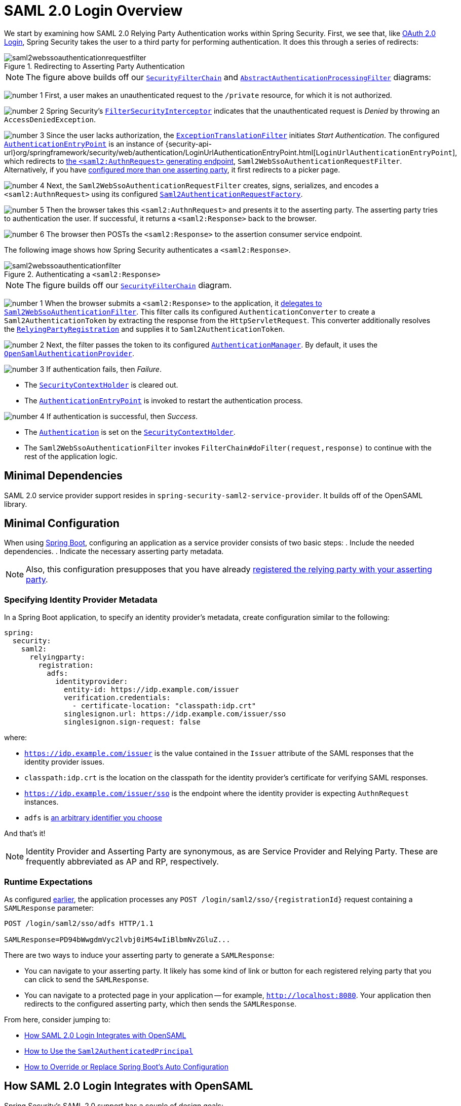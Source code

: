 = SAML 2.0 Login Overview
:figures: servlet/saml2
:icondir: icons

We start by examining how SAML 2.0 Relying Party Authentication works within Spring Security.
First, we see that, like <<oauth2login, OAuth 2.0 Login>>, Spring Security takes the user to a third party for performing authentication.
It does this through a series of redirects:

.Redirecting to Asserting Party Authentication
image::{figures}/saml2webssoauthenticationrequestfilter.png[]

[NOTE]
====
The figure above builds off our xref:servlet/architecture.adoc#servlet-securityfilterchain[`SecurityFilterChain`] and xref:servlet/authentication/architecture.adoc#servlet-authentication-abstractprocessingfilter[`AbstractAuthenticationProcessingFilter`] diagrams:
====

image:{icondir}/number_1.png[] First, a user makes an unauthenticated request to the `/private` resource, for which it is not authorized.

image:{icondir}/number_2.png[] Spring Security's xref:servlet/authorization/authorize-requests.adoc#servlet-authorization-filtersecurityinterceptor[`FilterSecurityInterceptor`] indicates that the unauthenticated request is _Denied_ by throwing an `AccessDeniedException`.

image:{icondir}/number_3.png[] Since the user lacks authorization, the xref:servlet/architecture.adoc#servlet-exceptiontranslationfilter[`ExceptionTranslationFilter`] initiates _Start Authentication_.
The configured xref:servlet/authentication/architecture.adoc#servlet-authentication-authenticationentrypoint[`AuthenticationEntryPoint`] is an instance of {security-api-url}org/springframework/security/web/authentication/LoginUrlAuthenticationEntryPoint.html[`LoginUrlAuthenticationEntryPoint`], which redirects to <<servlet-saml2login-sp-initiated-factory,the `<saml2:AuthnRequest>` generating endpoint>>, `Saml2WebSsoAuthenticationRequestFilter`.
Alternatively, if you have <<servlet-saml2login-relyingpartyregistrationrepository,configured more than one asserting party>>, it first redirects to a picker page.

image:{icondir}/number_4.png[] Next, the `Saml2WebSsoAuthenticationRequestFilter` creates, signs, serializes, and encodes a `<saml2:AuthnRequest>` using its configured <<servlet-saml2login-sp-initiated-factory,`Saml2AuthenticationRequestFactory`>>.

image:{icondir}/number_5.png[] Then the browser takes this `<saml2:AuthnRequest>` and presents it to the asserting party.
The asserting party tries to authentication the user.
If successful, it returns a `<saml2:Response>` back to the browser.

image:{icondir}/number_6.png[] The browser then POSTs the `<saml2:Response>` to the assertion consumer service endpoint.

The following image shows how Spring Security authenticates a `<saml2:Response>`.

[[servlet-saml2login-authentication-saml2webssoauthenticationfilter]]
.Authenticating a `<saml2:Response>`
image::{figures}/saml2webssoauthenticationfilter.png[]

[NOTE]
====
The figure builds off our xref:servlet/architecture.adoc#servlet-securityfilterchain[`SecurityFilterChain`] diagram.
====

[[servlet-saml2login-authentication-saml2authenticationtokenconverter]]
image:{icondir}/number_1.png[] When the browser submits a `<saml2:Response>` to the application, it xref:servlet/saml2/login/authentication.adoc#servlet-saml2login-authenticate-responses[delegates to `Saml2WebSsoAuthenticationFilter`].
This filter calls its configured `AuthenticationConverter` to create a `Saml2AuthenticationToken` by extracting the response from the `HttpServletRequest`.
This converter additionally resolves the <<servlet-saml2login-relyingpartyregistration, `RelyingPartyRegistration`>> and supplies it to `Saml2AuthenticationToken`.

image:{icondir}/number_2.png[] Next, the filter passes the token to its configured xref:servlet/authentication/architecture.adoc#servlet-authentication-providermanager[`AuthenticationManager`].
By default, it uses the <<servlet-saml2login-architecture,`OpenSamlAuthenticationProvider`>>.

image:{icondir}/number_3.png[] If authentication fails, then _Failure_.

* The xref:servlet/authentication/architecture.adoc#servlet-authentication-securitycontextholder[`SecurityContextHolder`] is cleared out.
* The xref:servlet/authentication/architecture.adoc#servlet-authentication-authenticationentrypoint[`AuthenticationEntryPoint`] is invoked to restart the authentication process.

image:{icondir}/number_4.png[] If authentication is successful, then _Success_.

* The xref:servlet/authentication/architecture.adoc#servlet-authentication-authentication[`Authentication`] is set on the xref:servlet/authentication/architecture.adoc#servlet-authentication-securitycontextholder[`SecurityContextHolder`].
* The `Saml2WebSsoAuthenticationFilter` invokes `FilterChain#doFilter(request,response)` to continue with the rest of the application logic.

[[servlet-saml2login-minimaldependencies]]
== Minimal Dependencies

SAML 2.0 service provider support resides in `spring-security-saml2-service-provider`.
It builds off of the OpenSAML library.

[[servlet-saml2login-minimalconfiguration]]
== Minimal Configuration

When using https://spring.io/projects/spring-boot[Spring Boot], configuring an application as a service provider consists of two basic steps:
. Include the needed dependencies.
. Indicate the necessary asserting party metadata.

[NOTE]
Also, this configuration presupposes that you have already xref:servlet/saml2/metadata.adoc#servlet-saml2login-metadata[registered the relying party with your asserting party].

[[saml2-specifying-identity-provider-metadata]]
=== Specifying Identity Provider Metadata

In a Spring Boot application, to specify an identity provider's metadata, create configuration similar to the following:

====
[source,yml]
----
spring:
  security:
    saml2:
      relyingparty:
        registration:
          adfs:
            identityprovider:
              entity-id: https://idp.example.com/issuer
              verification.credentials:
                - certificate-location: "classpath:idp.crt"
              singlesignon.url: https://idp.example.com/issuer/sso
              singlesignon.sign-request: false
----
====

where:

* `https://idp.example.com/issuer` is the value contained in the `Issuer` attribute of the SAML responses that the identity provider issues.
* `classpath:idp.crt` is the location on the classpath for the identity provider's certificate for verifying SAML responses.
* `https://idp.example.com/issuer/sso` is the endpoint where the identity provider is expecting `AuthnRequest` instances.
* `adfs` is <<servlet-saml2login-relyingpartyregistrationid, an arbitrary identifier you choose>>

And that's it!

[NOTE]
====
Identity Provider and Asserting Party are synonymous, as are Service Provider and Relying Party.
These are frequently abbreviated as AP and RP, respectively.
====

=== Runtime Expectations

As configured <<saml2-specifying-identity-provider-metadata,earlier>>, the application processes any `+POST /login/saml2/sso/{registrationId}+` request containing a `SAMLResponse` parameter:

====
[source,http]
----
POST /login/saml2/sso/adfs HTTP/1.1

SAMLResponse=PD94bWwgdmVyc2lvbj0iMS4wIiBlbmNvZGluZ...
----
====

There are two ways to induce your asserting party to generate a `SAMLResponse`:

* You can navigate to your asserting party.
It likely has some kind of link or button for each registered relying party that you can click to send the `SAMLResponse`.
* You can navigate to a protected page in your application -- for example, `http://localhost:8080`.
Your application then redirects to the configured asserting party, which then sends the `SAMLResponse`.

From here, consider jumping to:

* <<servlet-saml2login-architecture,How SAML 2.0 Login Integrates with OpenSAML>>
* xref:servlet/saml2/login/authentication.adoc#servlet-saml2login-authenticatedprincipal[How to Use the `Saml2AuthenticatedPrincipal`]
* <<servlet-saml2login-sansboot,How to Override or Replace Spring Boot's Auto Configuration>>

[[servlet-saml2login-architecture]]
== How SAML 2.0 Login Integrates with OpenSAML

Spring Security's SAML 2.0 support has a couple of design goals:

* Rely on a library for SAML 2.0 operations and domain objects.
To achieve this, Spring Security uses OpenSAML.
* Ensure that this library is not required when using Spring Security's SAML support.
To achieve this, any interfaces or classes where Spring Security uses OpenSAML in the contract remain encapsulated.
This makes it possible for you to switch out OpenSAML for some other library or an unsupported version of OpenSAML.

As a natural outcome of these two goals, Spring Security's SAML API is quite small relative to other modules.
Instead, such classes as `OpenSamlAuthenticationRequestFactory` and `OpenSamlAuthenticationProvider` expose `Converter` implementationss that customize various steps in the authentication process.

For example, once your application receives a `SAMLResponse` and delegates to `Saml2WebSsoAuthenticationFilter`, the filter delegates to `OpenSamlAuthenticationProvider`:

.Authenticating an OpenSAML `Response`
image:{figures}/opensamlauthenticationprovider.png[]

This figure builds off of the <<servlet-saml2login-authentication-saml2webssoauthenticationfilter,`Saml2WebSsoAuthenticationFilter` diagram>>.

image:{icondir}/number_1.png[] The `Saml2WebSsoAuthenticationFilter` formulates the `Saml2AuthenticationToken` and invokes the xref:servlet/authentication/architecture.adoc#servlet-authentication-providermanager[`AuthenticationManager`].

image:{icondir}/number_2.png[] The xref:servlet/authentication/architecture.adoc#servlet-authentication-providermanager[`AuthenticationManager`] invokes the OpenSAML authentication provider.

image:{icondir}/number_3.png[] The authentication provider deserializes the response into an OpenSAML `Response` and checks its signature.
If the signature is invalid, authentication fails.

image:{icondir}/number_4.png[] Then the provider xref:servlet/saml2/login/authentication.adoc#servlet-saml2login-opensamlauthenticationprovider-decryption[decrypts any `EncryptedAssertion` elements].
If any decryptions fail, authentication fails.

image:{icondir}/number_5.png[] Next, the provider validates the response's `Issuer` and `Destination` values.
If they do not match what's in the `RelyingPartyRegistration`, authentication fails.

image:{icondir}/number_6.png[] After that, the provider verifies the signature of each `Assertion`.
If any signature is invalid, authentication fails.
Also, if neither the response nor the assertions have signatures, authentication fails.
Either the response or all the assertions must have signatures.

image:{icondir}/number_7.png[] Then, the provider xref:servlet/saml2/login/authentication.adoc#servlet-saml2login-opensamlauthenticationprovider-decryption[,]decrypts any `EncryptedID` or `EncryptedAttribute` elements].
If any decryptions fail, authentication fails.

image:{icondir}/number_8.png[] Next, the provider validates each assertion's `ExpiresAt` and `NotBefore` timestamps, the `<Subject>` and any `<AudienceRestriction>` conditions.
If any validations fail, authentication fails.

image:{icondir}/number_9.png[] Following that, the provider takes the first assertion's `AttributeStatement` and maps it to a `Map<String, List<Object>>`.
It also grants the `ROLE_USER` granted authority.

image:{icondir}/number_10.png[] And finally, it takes the `NameID` from the first assertion, the `Map` of attributes, and the `GrantedAuthority` and constructs a `Saml2AuthenticatedPrincipal`.
Then, it places that principal and the authorities into a `Saml2Authentication`.

The resulting `Authentication#getPrincipal` is a Spring Security `Saml2AuthenticatedPrincipal` object, and `Authentication#getName` maps to the first assertion's `NameID` element.
`Saml2AuthenticatedPrincipal#getRelyingPartyRegistrationId` holds the <<servlet-saml2login-relyingpartyregistrationid,identifier to the associated `RelyingPartyRegistration`>>.

[[servlet-saml2login-opensaml-customization]]
=== Customizing OpenSAML Configuration

Any class that uses both Spring Security and OpenSAML should statically initialize `OpenSamlInitializationService` at the beginning of the class:

====
.Java
[source,java,role="primary"]
----
static {
	OpenSamlInitializationService.initialize();
}
----


.Kotlin
[source,kotlin,role="secondary"]
----
companion object {
    init {
        OpenSamlInitializationService.initialize()
    }
}
----
====

This replaces OpenSAML's `InitializationService#initialize`.

Occasionally, it can be valuable to customize how OpenSAML builds, marshalls, and unmarshalls SAML objects.
In these circumstances, you may instead want to call `OpenSamlInitializationService#requireInitialize(Consumer)` that gives you access to OpenSAML's `XMLObjectProviderFactory`.

For example, when sending an unsigned AuthNRequest, you may want to force reauthentication.
In that case, you can register your own `AuthnRequestMarshaller`, like so:

====
.Java
[source,java,role="primary"]
----
static {
    OpenSamlInitializationService.requireInitialize(factory -> {
        AuthnRequestMarshaller marshaller = new AuthnRequestMarshaller() {
            @Override
            public Element marshall(XMLObject object, Element element) throws MarshallingException {
                configureAuthnRequest((AuthnRequest) object);
                return super.marshall(object, element);
            }

            public Element marshall(XMLObject object, Document document) throws MarshallingException {
                configureAuthnRequest((AuthnRequest) object);
                return super.marshall(object, document);
            }

            private void configureAuthnRequest(AuthnRequest authnRequest) {
                authnRequest.setForceAuthn(true);
            }
        }

        factory.getMarshallerFactory().registerMarshaller(AuthnRequest.DEFAULT_ELEMENT_NAME, marshaller);
    });
}
----

.Kotlin
[source,kotlin,role="secondary"]
----
companion object {
    init {
        OpenSamlInitializationService.requireInitialize {
            val marshaller = object : AuthnRequestMarshaller() {
                override fun marshall(xmlObject: XMLObject, element: Element): Element {
                    configureAuthnRequest(xmlObject as AuthnRequest)
                    return super.marshall(xmlObject, element)
                }

                override fun marshall(xmlObject: XMLObject, document: Document): Element {
                    configureAuthnRequest(xmlObject as AuthnRequest)
                    return super.marshall(xmlObject, document)
                }

                private fun configureAuthnRequest(authnRequest: AuthnRequest) {
                    authnRequest.isForceAuthn = true
                }
            }
            it.marshallerFactory.registerMarshaller(AuthnRequest.DEFAULT_ELEMENT_NAME, marshaller)
        }
    }
}
----
====

The `requireInitialize` method may be called only once per application instance.

[[servlet-saml2login-sansboot]]
== Overriding or Replacing Boot Auto Configuration

Spring Boot generates two `@Bean` objects for a relying party.

The first is a `SecurityFilterChain` that configures the application as a relying party.
When including `spring-security-saml2-service-provider`, the `SecurityFilterChain` looks like:

.Default JWT Configuration
====
.Java
[source,java,role="primary"]
----
@Bean
public SecurityFilterChain filterChain(HttpSecurity http) throws Exception {
    http
        .authorizeHttpRequests(authorize -> authorize
            .anyRequest().authenticated()
        )
        .saml2Login(withDefaults());
    return http.build();
}
----

.Kotlin
[source,kotlin,role="secondary"]
----
@Bean
open fun filterChain(http: HttpSecurity): SecurityFilterChain {
    http {
        authorizeRequests {
            authorize(anyRequest, authenticated)
        }
        saml2Login { }
    }
    return http.build()
}
----
====

If the application does not expose a `SecurityFilterChain` bean, Spring Boot exposes the preceding default one.

You can replace this by exposing the bean within the application:

.Custom SAML 2.0 Login Configuration
====
.Java
[source,java,role="primary"]
----
@Configuration
@EnableWebSecurity
public class MyCustomSecurityConfiguration {
    @Bean
    public SecurityFilterChain filterChain(HttpSecurity http) throws Exception {
        http
            .authorizeHttpRequests(authorize -> authorize
                .requestMatchers("/messages/**").hasAuthority("ROLE_USER")
                .anyRequest().authenticated()
            )
            .saml2Login(withDefaults());
        return http.build();
    }
}
----

.Kotlin
[source,kotlin,role="secondary"]
----
@Configuration
@EnableWebSecurity
class MyCustomSecurityConfiguration {
    @Bean
    open fun filterChain(http: HttpSecurity): SecurityFilterChain {
        http {
            authorizeRequests {
                authorize("/messages/**", hasAuthority("ROLE_USER"))
                authorize(anyRequest, authenticated)
            }
            saml2Login {
            }
        }
        return http.build()
    }
}
----
====

The preceding example requires the role of `USER` for any URL that starts with `/messages/`.

[[servlet-saml2login-relyingpartyregistrationrepository]]
The second `@Bean` Spring Boot creates is a {security-api-url}org/springframework/security/saml2/provider/service/registration/RelyingPartyRegistrationRepository.html[`RelyingPartyRegistrationRepository`], which represents the asserting party and relying party metadata.
This includes such things as the location of the SSO endpoint the relying party should use when requesting authentication from the asserting party.

You can override the default by publishing your own `RelyingPartyRegistrationRepository` bean.
For example, you can look up the asserting party's configuration by hitting its metadata endpoint:

.Relying Party Registration Repository
====
.Java
[source,java,role="primary"]
----
@Value("${metadata.location}")
String assertingPartyMetadataLocation;

@Bean
public RelyingPartyRegistrationRepository relyingPartyRegistrations() {
    RelyingPartyRegistration registration = RelyingPartyRegistrations
            .fromMetadataLocation(assertingPartyMetadataLocation)
            .registrationId("example")
            .build();
    return new InMemoryRelyingPartyRegistrationRepository(registration);
}
----

.Kotlin
[source,kotlin,role="secondary"]
----
@Value("\${metadata.location}")
var assertingPartyMetadataLocation: String? = null

@Bean
open fun relyingPartyRegistrations(): RelyingPartyRegistrationRepository? {
    val registration = RelyingPartyRegistrations
        .fromMetadataLocation(assertingPartyMetadataLocation)
        .registrationId("example")
        .build()
    return InMemoryRelyingPartyRegistrationRepository(registration)
}
----
====

[[servlet-saml2login-relyingpartyregistrationid]]
[NOTE]
The `registrationId` is an arbitrary value that you choose for differentiating between registrations.

Alternatively, you can provide each detail manually:

.Relying Party Registration Repository Manual Configuration
====
.Java
[source,java,role="primary"]
----
@Value("${verification.key}")
File verificationKey;

@Bean
public RelyingPartyRegistrationRepository relyingPartyRegistrations() throws Exception {
    X509Certificate certificate = X509Support.decodeCertificate(this.verificationKey);
    Saml2X509Credential credential = Saml2X509Credential.verification(certificate);
    RelyingPartyRegistration registration = RelyingPartyRegistration
            .withRegistrationId("example")
            .assertingPartyDetails(party -> party
                .entityId("https://idp.example.com/issuer")
                .singleSignOnServiceLocation("https://idp.example.com/SSO.saml2")
                .wantAuthnRequestsSigned(false)
                .verificationX509Credentials(c -> c.add(credential))
            )
            .build();
    return new InMemoryRelyingPartyRegistrationRepository(registration);
}
----

.Kotlin
[source,kotlin,role="secondary"]
----
@Value("\${verification.key}")
var verificationKey: File? = null

@Bean
open fun relyingPartyRegistrations(): RelyingPartyRegistrationRepository {
    val certificate: X509Certificate? = X509Support.decodeCertificate(verificationKey!!)
    val credential: Saml2X509Credential = Saml2X509Credential.verification(certificate)
    val registration = RelyingPartyRegistration
        .withRegistrationId("example")
        .assertingPartyDetails { party: AssertingPartyDetails.Builder ->
            party
                .entityId("https://idp.example.com/issuer")
                .singleSignOnServiceLocation("https://idp.example.com/SSO.saml2")
                .wantAuthnRequestsSigned(false)
                .verificationX509Credentials { c: MutableCollection<Saml2X509Credential?> ->
                    c.add(
                        credential
                    )
                }
        }
        .build()
    return InMemoryRelyingPartyRegistrationRepository(registration)
}
----
====

[NOTE]
====
`X509Support` is an OpenSAML class, used in the preceding snippet for brevity.
====

[[servlet-saml2login-relyingpartyregistrationrepository-dsl]]

Alternatively, you can directly wire up the repository by using the DSL, which also overrides the auto-configured `SecurityFilterChain`:

.Custom Relying Party Registration DSL
====
.Java
[source,java,role="primary"]
----
@Configuration
@EnableWebSecurity
public class MyCustomSecurityConfiguration {
    @Bean
    public SecurityFilterChain filterChain(HttpSecurity http) throws Exception {
        http
            .authorizeHttpRequests(authorize -> authorize
                .requestMatchers("/messages/**").hasAuthority("ROLE_USER")
                .anyRequest().authenticated()
            )
            .saml2Login(saml2 -> saml2
                .relyingPartyRegistrationRepository(relyingPartyRegistrations())
            );
        return http.build();
    }
}
----

.Kotlin
[source,kotlin,role="secondary"]
----
@Configuration
@EnableWebSecurity
class MyCustomSecurityConfiguration {
    @Bean
    open fun filterChain(http: HttpSecurity): SecurityFilterChain {
        http {
            authorizeRequests {
                authorize("/messages/**", hasAuthority("ROLE_USER"))
                authorize(anyRequest, authenticated)
            }
            saml2Login {
                relyingPartyRegistrationRepository = relyingPartyRegistrations()
            }
        }
        return http.build()
    }
}
----
====

[NOTE]
====
A relying party can be multi-tenant by registering more than one relying party in the `RelyingPartyRegistrationRepository`.
====

[[servlet-saml2login-relyingpartyregistration]]
== RelyingPartyRegistration
A {security-api-url}org/springframework/security/saml2/provider/service/registration/RelyingPartyRegistration.html[`RelyingPartyRegistration`]
instance represents a link between an relying party and an asserting party's metadata.

In a `RelyingPartyRegistration`, you can provide relying party metadata like its `Issuer` value, where it expects SAML Responses to be sent to, and any credentials that it owns for the purposes of signing or decrypting payloads.

Also, you can provide asserting party metadata like its `Issuer` value, where it expects AuthnRequests to be sent to, and any public credentials that it owns for the purposes of the relying party verifying or encrypting payloads.

The following `RelyingPartyRegistration` is the minimum required for most setups:

====
.Java
[source,java,role="primary"]
----
RelyingPartyRegistration relyingPartyRegistration = RelyingPartyRegistrations
        .fromMetadataLocation("https://ap.example.org/metadata")
        .registrationId("my-id")
        .build();
----
.Kotlin
[source,kotlin,role="secondary"]
----
val relyingPartyRegistration = RelyingPartyRegistrations
    .fromMetadataLocation("https://ap.example.org/metadata")
    .registrationId("my-id")
    .build()
----
====

Note that you can also create a `RelyingPartyRegistration` from an arbitrary `InputStream` source.
One such example is when the metadata is stored in a database:

[source,java]
----
String xml = fromDatabase();
try (InputStream source = new ByteArrayInputStream(xml.getBytes())) {
    RelyingPartyRegistration relyingPartyRegistration = RelyingPartyRegistrations
            .fromMetadata(source)
            .registrationId("my-id")
            .build();
}
----

A more sophisticated setup is also possible:

====
.Java
[source,java,role="primary"]
----
RelyingPartyRegistration relyingPartyRegistration = RelyingPartyRegistration.withRegistrationId("my-id")
        .entityId("{baseUrl}/{registrationId}")
        .decryptionX509Credentials(c -> c.add(relyingPartyDecryptingCredential()))
        .assertionConsumerServiceLocation("/my-login-endpoint/{registrationId}")
        .assertingPartyDetails(party -> party
                .entityId("https://ap.example.org")
                .verificationX509Credentials(c -> c.add(assertingPartyVerifyingCredential()))
                .singleSignOnServiceLocation("https://ap.example.org/SSO.saml2")
        )
        .build();
----

.Kotlin
[source,kotlin,role="secondary"]
----
val relyingPartyRegistration =
    RelyingPartyRegistration.withRegistrationId("my-id")
        .entityId("{baseUrl}/{registrationId}")
        .decryptionX509Credentials { c: MutableCollection<Saml2X509Credential?> ->
            c.add(relyingPartyDecryptingCredential())
        }
        .assertionConsumerServiceLocation("/my-login-endpoint/{registrationId}")
        .assertingPartyDetails { party -> party
                .entityId("https://ap.example.org")
                .verificationX509Credentials { c -> c.add(assertingPartyVerifyingCredential()) }
                .singleSignOnServiceLocation("https://ap.example.org/SSO.saml2")
        }
        .build()
----
====

[TIP]
====
The top-level metadata methods are details about the relying party.
The methods inside `assertingPartyDetails` are details about the asserting party.
====

[NOTE]
====
The location where a relying party is expecting SAML Responses is the Assertion Consumer Service Location.
====

The default for the relying party's `entityId` is `+{baseUrl}/saml2/service-provider-metadata/{registrationId}+`.
This is this value needed when configuring the asserting party to know about your relying party.

The default for the `assertionConsumerServiceLocation` is `+/login/saml2/sso/{registrationId}+`.
By default, it is mapped to <<servlet-saml2login-authentication-saml2webssoauthenticationfilter,`Saml2WebSsoAuthenticationFilter`>> in the filter chain.

[[servlet-saml2login-rpr-uripatterns]]
=== URI Patterns

You probably noticed the `+{baseUrl}+` and `+{registrationId}+` placeholders in the preceding examples.

These are useful for generating URIs. As a result, the relying party's `entityId` and `assertionConsumerServiceLocation` support the following placeholders:

* `baseUrl` - the scheme, host, and port of a deployed application
* `registrationId` - the registration id for this relying party
* `baseScheme` - the scheme of a deployed application
* `baseHost` - the host of a deployed application
* `basePort` - the port of a deployed application

For example, the `assertionConsumerServiceLocation` defined earlier was:

`+/my-login-endpoint/{registrationId}+`

In a deployed application, it translates to:

`+/my-login-endpoint/adfs+`

The `entityId` shown earlier was defined as:

`+{baseUrl}/{registrationId}+`

In a deployed application, that translates to:

`+https://rp.example.com/adfs+`

The prevailing URI patterns are as follows:

* `+/saml2/authenticate/{registrationId}+` - The endpoint that xref:servlet/saml2/login/authentication-requests.adoc[generates a `<saml2:AuthnRequest>`] based on the configurations for that `RelyingPartyRegistration` and sends it to the asserting party
* `+/login/saml2/sso/+` - The endpoint that xref:servlet/saml2/login/authentication.adoc[authenticates an asserting party's `<saml2:Response>`]; the `RelyingPartyRegistration` is looked up from previously authenticated state or the response's issuer if needed; also supports `+/login/saml2/sso/{registrationId}+`
* `+/logout/saml2/sso+` - The endpoint that xref:servlet/saml2/logout.adoc[processes `<saml2:LogoutRequest>` and `<saml2:LogoutResponse>` payloads]; the `RelyingPartyRegistration` is looked up from previously authenticated state or the request's issuer if needed; also supports `+/logout/saml2/slo/{registrationId}+`
* `+/saml2/metadata+` - The xref:servlet/saml2/metadata.adoc[relying party metadata] for the set of `RelyingPartyRegistration`s; also supports `+/saml2/metadata/{registrationId}+` or `+/saml2/service-provider-metadata/{registrationId}+` for a specific `RelyingPartyRegistration`

Since the `registrationId` is the primary identifier for a `RelyingPartyRegistration`, it is needed in the URL for unauthenticated scenarios.
If you wish to remove the `registrationId` from the URL for any reason, you can <<servlet-saml2login-rpr-relyingpartyregistrationresolver,specify a `RelyingPartyRegistrationResolver`>> to tell Spring Security how to look up the `registrationId`.

[[servlet-saml2login-rpr-credentials]]
=== Credentials

In the example shown <<servlet-saml2login-relyingpartyregistration,earlier>>, you also likely noticed the credential that was used.

Oftentimes, a relying party uses the same key to sign payloads as well as decrypt them.
Alternatively, it can use the same key to verify payloads as well as encrypt them.

Because of this, Spring Security ships with `Saml2X509Credential`, a SAML-specific credential that simplifies configuring the same key for different use cases.

At a minimum, you need to have a certificate from the asserting party so that the asserting party's signed responses can be verified.

To construct a `Saml2X509Credential` that you can use to verify assertions from the asserting party, you can load the file and use
the `CertificateFactory`:

====
.Java
[source,java,role="primary"]
----
Resource resource = new ClassPathResource("ap.crt");
try (InputStream is = resource.getInputStream()) {
    X509Certificate certificate = (X509Certificate)
            CertificateFactory.getInstance("X.509").generateCertificate(is);
    return Saml2X509Credential.verification(certificate);
}
----

.Kotlin
[source,kotlin,role="secondary"]
----
val resource = ClassPathResource("ap.crt")
resource.inputStream.use {
    return Saml2X509Credential.verification(
        CertificateFactory.getInstance("X.509").generateCertificate(it) as X509Certificate?
    )
}
----
====

Suppose that the asserting party is going to also encrypt the assertion.
In that case, the relying party needs a private key to decrypt the encrypted value.

In that case, you need an `RSAPrivateKey` as well as its corresponding `X509Certificate`.
You can load the first by using Spring Security's `RsaKeyConverters` utility class and the second as you did before:

====
.Java
[source,java,role="primary"]
----
X509Certificate certificate = relyingPartyDecryptionCertificate();
Resource resource = new ClassPathResource("rp.crt");
try (InputStream is = resource.getInputStream()) {
    RSAPrivateKey rsa = RsaKeyConverters.pkcs8().convert(is);
    return Saml2X509Credential.decryption(rsa, certificate);
}
----

.Kotlin
[source,kotlin,role="secondary"]
----
val certificate: X509Certificate = relyingPartyDecryptionCertificate()
val resource = ClassPathResource("rp.crt")
resource.inputStream.use {
    val rsa: RSAPrivateKey = RsaKeyConverters.pkcs8().convert(it)
    return Saml2X509Credential.decryption(rsa, certificate)
}
----
====

[TIP]
====
When you specify the locations of these files as the appropriate Spring Boot properties, Spring Boot performs these conversions for you.
====

[[servlet-saml2login-rpr-duplicated]]
=== Duplicated Relying Party Configurations

When an application uses multiple asserting parties, some configuration is duplicated between `RelyingPartyRegistration` instances:

* The relying party's `entityId`
* Its `assertionConsumerServiceLocation`
* Its credentials -- for example, its signing or decryption credentials

This setup may let credentials be more easily rotated for some identity providers versus others.

The duplication can be alleviated in a few different ways.

First, in YAML this can be alleviated with references:

====
[source,yaml]
----
spring:
  security:
    saml2:
      relyingparty:
        okta:
          signing.credentials: &relying-party-credentials
            - private-key-location: classpath:rp.key
              certificate-location: classpath:rp.crt
          identityprovider:
            entity-id: ...
        azure:
          signing.credentials: *relying-party-credentials
          identityprovider:
            entity-id: ...
----
====

Second, in a database, you need not replicate the model of `RelyingPartyRegistration`.

Third, in Java, you can create a custom configuration method:

====
.Java
[source,java,role="primary"]
----
private RelyingPartyRegistration.Builder
        addRelyingPartyDetails(RelyingPartyRegistration.Builder builder) {

    Saml2X509Credential signingCredential = ...
    builder.signingX509Credentials(c -> c.addAll(signingCredential));
    // ... other relying party configurations
}

@Bean
public RelyingPartyRegistrationRepository relyingPartyRegistrations() {
    RelyingPartyRegistration okta = addRelyingPartyDetails(
            RelyingPartyRegistrations
                .fromMetadataLocation(oktaMetadataUrl)
                .registrationId("okta")).build();

    RelyingPartyRegistration azure = addRelyingPartyDetails(
            RelyingPartyRegistrations
                .fromMetadataLocation(oktaMetadataUrl)
                .registrationId("azure")).build();

    return new InMemoryRelyingPartyRegistrationRepository(okta, azure);
}
----

.Kotlin
[source,kotlin,role="secondary"]
----
private fun addRelyingPartyDetails(builder: RelyingPartyRegistration.Builder): RelyingPartyRegistration.Builder {
    val signingCredential: Saml2X509Credential = ...
    builder.signingX509Credentials { c: MutableCollection<Saml2X509Credential?> ->
        c.add(
            signingCredential
        )
    }
    // ... other relying party configurations
}

@Bean
open fun relyingPartyRegistrations(): RelyingPartyRegistrationRepository? {
    val okta = addRelyingPartyDetails(
        RelyingPartyRegistrations
            .fromMetadataLocation(oktaMetadataUrl)
            .registrationId("okta")
    ).build()
    val azure = addRelyingPartyDetails(
        RelyingPartyRegistrations
            .fromMetadataLocation(oktaMetadataUrl)
            .registrationId("azure")
    ).build()
    return InMemoryRelyingPartyRegistrationRepository(okta, azure)
}
----
====

[[servlet-saml2login-rpr-relyingpartyregistrationresolver]]
=== Resolving the `RelyingPartyRegistration` from the Request

As seen so far, Spring Security resolves the `RelyingPartyRegistration` by looking for the registration id in the URI path.

Depending on the use case, a number of other strategies are also employed to derive one.
For example:

* For processing `<saml2:Response>`s, the `RelyingPartyRegistration` is looked up from the associated `<saml2:AuthRequest>` or from the `<saml2:Response#Issuer>` element
* For processing `<saml2:LogoutRequest>`s, the `RelyingPartyRegistration` is looked up from the currently logged in user or from the `<saml2:LogoutRequest#Issuer>` element
* For publishing metadata, the `RelyingPartyRegistration`s are looked up from any repository that also implements `Iterable<RelyingPartyRegistration>`

When this needs adjustment, you can turn to the specific components for each of these endpoints targeted at customizing this:

* For SAML Responses, customize the `AuthenticationConverter`
* For Logout Requests, customize the `Saml2LogoutRequestValidatorParametersResolver`
* For Metadata, customize the `Saml2MetadataResponseResolver`

[[federating-saml2-login]]
=== Federating Login

One common arrangement with SAML 2.0 is an identity provider that has multiple asserting parties.
In this case, the identity provider's metadata endpoint returns multiple `<md:IDPSSODescriptor>` elements.

These multiple asserting parties can be accessed in a single call to `RelyingPartyRegistrations` like so:

====
.Java
[source,java,role="primary"]
----
Collection<RelyingPartyRegistration> registrations = RelyingPartyRegistrations
        .collectionFromMetadataLocation("https://example.org/saml2/idp/metadata.xml")
        .stream().map((builder) -> builder
            .registrationId(UUID.randomUUID().toString())
            .entityId("https://example.org/saml2/sp")
            .build()
        )
        .collect(Collectors.toList()));
----

.Kotlin
[source,java,role="secondary"]
----
var registrations: Collection<RelyingPartyRegistration> = RelyingPartyRegistrations
        .collectionFromMetadataLocation("https://example.org/saml2/idp/metadata.xml")
        .stream().map { builder : RelyingPartyRegistration.Builder -> builder
            .registrationId(UUID.randomUUID().toString())
            .entityId("https://example.org/saml2/sp")
            .assertionConsumerServiceLocation("{baseUrl}/login/saml2/sso")
            .build()
        }
        .collect(Collectors.toList()));
----
====

Note that because the registration id is set to a random value, this will change certain SAML 2.0 endpoints to be unpredictable.
There are several ways to address this; let's focus on a way that suits the specific use case of federation.

In many federation cases, all the asserting parties share service provider configuration.
Given that Spring Security will by default include the `registrationId` in the service provider metadata, another step is to change corresponding URIs to exclude the `registrationId`, which you can see has already been done in the above sample where the `entityId` and `assertionConsumerServiceLocation` are configured with a static endpoint.

You can see a completed example of this in {gh-samples-url}/servlet/spring-boot/java/saml2/saml-extension-federation[our `saml-extension-federation` sample].

[[using-spring-security-saml-extension-uris]]
=== Using Spring Security SAML Extension URIs

In the event that you are migrating from the Spring Security SAML Extension, there may be some benefit to configuring your application to use the SAML Extension URI defaults.

For more information on this, please see {gh-samples-url}/servlet/spring-boot/java/saml2/custom-urls[our `custom-urls` sample] and {gh-samples-url}/servlet/spring-boot/java/saml2/saml-extension-federation[our `saml-extension-federation` sample].
